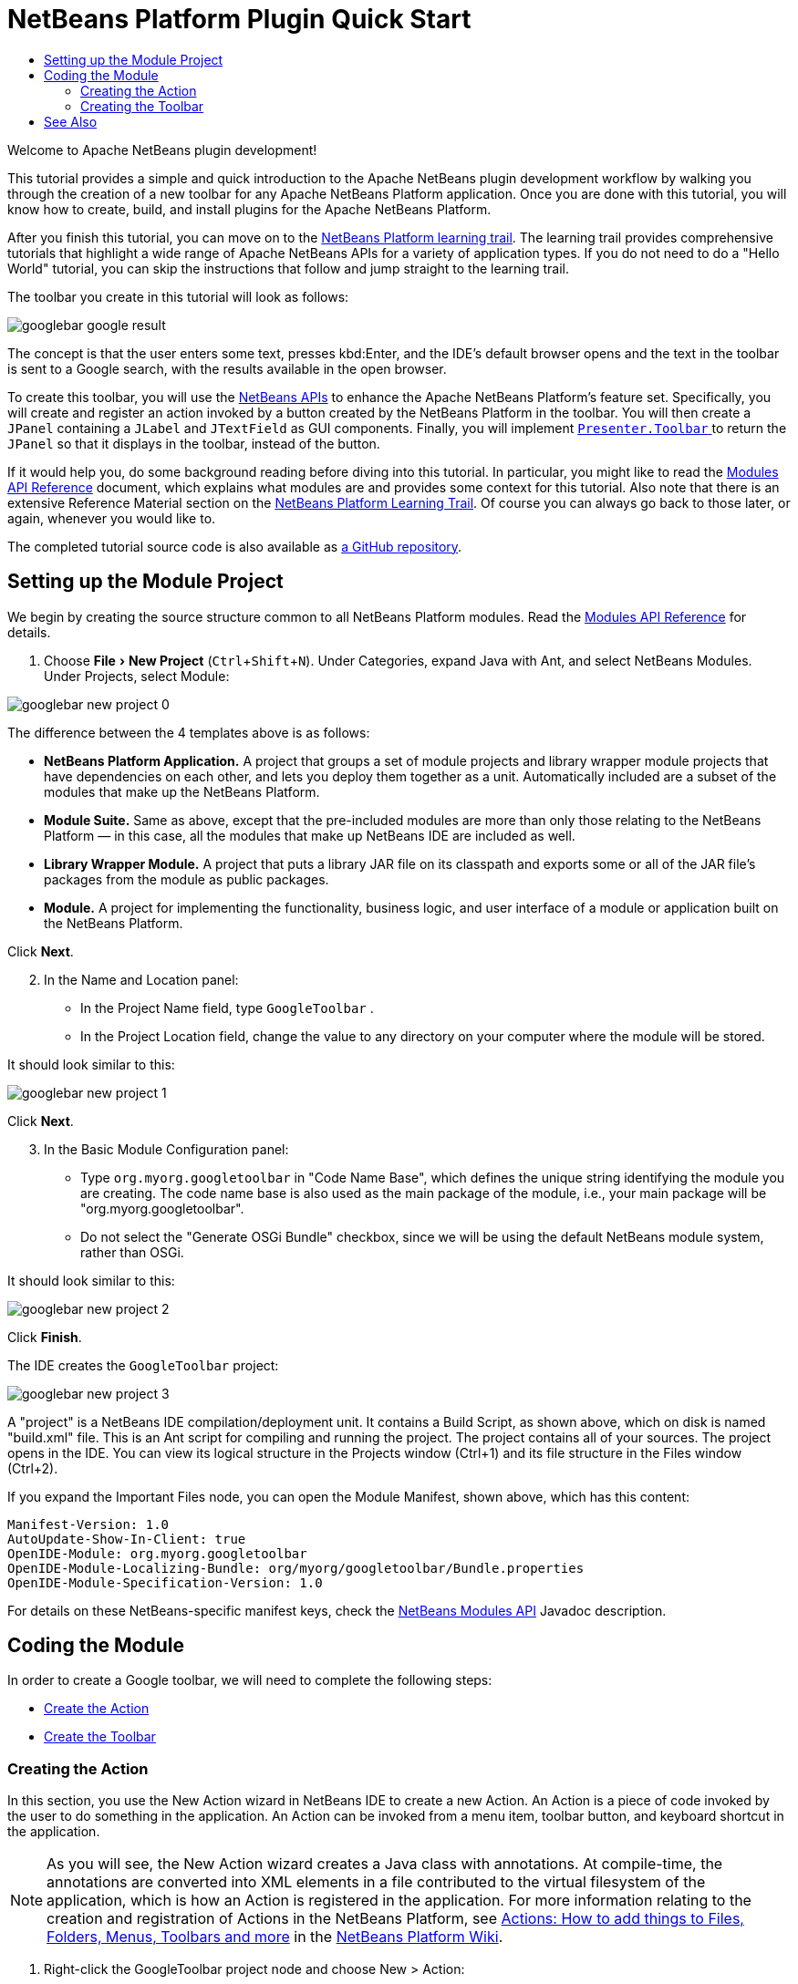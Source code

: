 // 
//     Licensed to the Apache Software Foundation (ASF) under one
//     or more contributor license agreements.  See the NOTICE file
//     distributed with this work for additional information
//     regarding copyright ownership.  The ASF licenses this file
//     to you under the Apache License, Version 2.0 (the
//     "License"); you may not use this file except in compliance
//     with the License.  You may obtain a copy of the License at
// 
//       http://www.apache.org/licenses/LICENSE-2.0
// 
//     Unless required by applicable law or agreed to in writing,
//     software distributed under the License is distributed on an
//     "AS IS" BASIS, WITHOUT WARRANTIES OR CONDITIONS OF ANY
//     KIND, either express or implied.  See the License for the
//     specific language governing permissions and limitations
//     under the License.
//

= NetBeans Platform Plugin Quick Start
:page-layout: platform_tutorial
:jbake-tags: tutorials 
:jbake-status: published
:page-syntax: true
:source-highlighter: pygments
:toc: left
:toc-title:
:icons: font
:experimental:
:description: Apache NetBeans Platform Plugin Quick Start
:page-reviewed: 2020-12-01
:keywords: Apache NetBeans Platform, Platform Tutorials, NetBeans Platform Plugin Quick Start

ifdef::env-github[]
:imagesdir: ../../images
endif::[]

Welcome to Apache NetBeans plugin development!

This tutorial provides a simple and quick introduction to the Apache NetBeans plugin development workflow by walking you through the creation of a new toolbar for any Apache NetBeans Platform application. Once you are done with this tutorial, you will know how to create, build, and install plugins for the Apache NetBeans Platform.

After you finish this tutorial, you can move on to the  xref:kb/docs/platform.adoc[NetBeans Platform learning trail]. The learning trail provides comprehensive tutorials that highlight a wide range of Apache NetBeans APIs for a variety of application types. If you do not need to do a "Hello World" tutorial, you can skip the instructions that follow and jump straight to the learning trail.

The toolbar you create in this tutorial will look as follows:

image::tutorials/googlebar_google-result.png[]

The concept is that the user enters some text, presses kbd:Enter, and the IDE's default browser opens and the text in the toolbar is sent to a Google search, with the results available in the open browser.

To create this toolbar, you will use the  link:https://bits.netbeans.org/dev/javadoc/[NetBeans APIs] to enhance the Apache NetBeans Platform's feature set. Specifically, you will create and register an action invoked by a button created by the NetBeans Platform in the toolbar. You will then create a  ``JPanel``  containing a  ``JLabel``  and  ``JTextField``  as GUI components. Finally, you will implement  link:https://bits.netbeans.org/dev/javadoc/org-openide-util/org/openide/util/actions/Presenter.Toolbar.html[ ``Presenter.Toolbar`` ] to return the  ``JPanel``  so that it displays in the toolbar, instead of the button.

If it would help you, do some background reading before diving into this tutorial. In particular, you might like to read the  link:https://bits.netbeans.org/dev/javadoc/org-openide-modules/org/openide/modules/doc-files/api.html[Modules API Reference] document, which explains what modules are and provides some context for this tutorial. Also note that there is an extensive Reference Material section on the  xref:kb/docs/platform.adoc[NetBeans Platform Learning Trail]. Of course you can always go back to those later, or again, whenever you would like to.

The completed tutorial source code is also available as link:https://github.com/bradh/GoogleBar[a GitHub repository].

== Setting up the Module Project

We begin by creating the source structure common to all NetBeans Platform modules. Read the  link:https://bits.netbeans.org/dev/javadoc/org-openide-modules/org/openide/modules/doc-files/api.html[Modules API Reference] for details.


[start=1]
1. Choose menu:File[New Project] (kbd:[Ctrl+Shift+N]). Under Categories, expand Java with Ant, and select NetBeans Modules. Under Projects, select Module: 

image::tutorials/googlebar_new-project-0.png[]

The difference between the 4 templates above is as follows:

* *NetBeans Platform Application.* A project that groups a set of module projects and library wrapper module projects that have dependencies on each other, and lets you deploy them together as a unit. Automatically included are a subset of the modules that make up the NetBeans Platform.
* *Module Suite.* Same as above, except that the pre-included modules are more than only those relating to the NetBeans Platform — in this case, all the modules that make up NetBeans IDE are included as well.
* *Library Wrapper Module.* A project that puts a library JAR file on its classpath and exports some or all of the JAR file's packages from the module as public packages.
* *Module.* A project for implementing the functionality, business logic, and user interface of a module or application built on the NetBeans Platform.

Click btn:[Next].

[start=2]
1. In the Name and Location panel:
* In the Project Name field, type  ``GoogleToolbar`` .
* In the Project Location field, change the value to any directory on your computer where the module will be stored.

It should look similar to this:

image::tutorials/googlebar_new-project-1.png[] 

Click btn:[Next].

[start=3]
1. In the Basic Module Configuration panel:
* Type  ``org.myorg.googletoolbar``  in "Code Name Base", which defines the unique string identifying the module you are creating. The code name base is also used as the main package of the module, i.e., your main package will be "org.myorg.googletoolbar".
* Do not select the "Generate OSGi Bundle" checkbox, since we will be using the default NetBeans module system, rather than OSGi.

It should look similar to this:

image::tutorials/googlebar_new-project-2.png[]

Click btn:[Finish].

The IDE creates the  ``GoogleToolbar``  project: 


image::tutorials/googlebar_new-project-3.png[]

A "project" is a NetBeans IDE compilation/deployment unit. It contains a Build Script, as shown above, which on disk is named "build.xml" file. This is an Ant script for compiling and running the project. The project contains all of your sources. The project opens in the IDE. You can view its logical structure in the Projects window (Ctrl+1) and its file structure in the Files window (Ctrl+2).

If you expand the Important Files node, you can open the Module Manifest, shown above, which has this content:


[source,java]
----
Manifest-Version: 1.0
AutoUpdate-Show-In-Client: true
OpenIDE-Module: org.myorg.googletoolbar
OpenIDE-Module-Localizing-Bundle: org/myorg/googletoolbar/Bundle.properties
OpenIDE-Module-Specification-Version: 1.0
----

For details on these NetBeans-specific manifest keys, check the  link:https://bits.netbeans.org/dev/javadoc/org-openide-modules/org/openide/modules/doc-files/api.html[NetBeans Modules API] Javadoc description.



== Coding the Module

In order to create a Google toolbar, we will need to complete the following steps:

* <<creating-action,Create the Action>>
* <<creating-panel,Create the Toolbar>>


=== Creating the Action

In this section, you use the New Action wizard in NetBeans IDE to create a new Action. An Action is a piece of code invoked by the user to do something in the application. An Action can be invoked from a menu item, toolbar button, and keyboard shortcut in the application.

NOTE:  As you will see, the New Action wizard creates a Java class with annotations. At compile-time, the annotations are converted into XML elements in a file contributed to the virtual filesystem of the application, which is how an Action is registered in the application. For more information relating to the creation and registration of Actions in the NetBeans Platform, see  xref:wiki::wiki/index.adoc#_actions:_how_to_add_things_to_files.2c_folders.2c_menus.2c_toolbars_and_more[Actions: How to add things to Files, Folders, Menus, Toolbars and more] in the  xref:wiki::wiki/index.adoc[NetBeans Platform Wiki].


[start=1]
1. Right-click the GoogleToolbar project node and choose New > Action:

image::tutorials/googlebar_new-action-0.png[]

If Action is not displayed, access it by choosing Other, then in the New File wizard under Categories, select Module Development and then Action.

image::tutorials/googlebar_new-action-1.png[]

Click btn:[Next].

[start=2]
1. In the Action Type panel: 
* Keep the default setting, which will let the Action be unconditionally enabled, as shown below.

image::tutorials/googlebar_new-action-2.png[]

Click btn:[Next].

[start=3]
1. In the GUI Registration panel: 
* Select File from the Category drop-down list. The Category drop-down list controls where an action is shown in the Keyboard Shortcuts editor in the IDE.
* Deselect Global Menu Item because we will not need a menu item.
* Select Global Toolbar Button. In the Toolbar drop-down list, select File, then in the Position drop-down list, select the toolbar button's position within the toolbar as "Save All - HERE" as shown below.

image::tutorials/googlebar_new-action-3.png[]

Click btn:[Next].

[start=4]
1. 
In the Name, Icon, and Location panel: 

* In the Class Name field, type  ``GoogleActionListener`` 
* In the Display Name field, type  ``Google`` 
* In the Icon field, browse to an icon that has a dimension of 16x16 pixels. 

If needed, here are two icons you can use:

* 16x16: 

image::tutorials/googlebar_google.png[]

* 24x24: 

image::tutorials/googlebar_google24.png[]

However, note that by the end of this tutorial you will not use the icon at all once you have created the toolbar. Instead, you will display the JPanel that you create in the next section.

The Name, Icon, and Location panel of the New Action wizard should now look like this:

image::tutorials/googlebar_new-action-4.png[]

[start=5]
1. Click btn:[Finish]. The module source structure is now as follows: 

image::tutorials/googlebar_new-action-5.png[]

Additional dependencies have been included in the Libraries section, and additional sources have been added.

``GoogleActionListener.java`` , which you should see in the Projects window, has this content:


[source,java]
----
package org.myorg.googletoolbar;

import java.awt.event.ActionEvent;
import java.awt.event.ActionListener;
import org.openide.awt.ActionID;
import org.openide.awt.ActionReference;
import org.openide.awt.ActionRegistration;
import org.openide.util.NbBundle.Messages;

@ActionID(
        category = "File",
        id = "org.myorg.googletoolbar.GoogleActionListener"
)
@ActionRegistration(
        iconBase = "org/myorg/googletoolbar/google.png",
        displayName = "#CTL_GoogleActionListener"
)
@ActionReference(path = "Toolbars/File", position = 500)
@Messages("CTL_GoogleActionListener=Google")
public final class GoogleActionListener implements ActionListener {

    @Override
    public void actionPerformed(ActionEvent e) {
        // TODO implement action body
    }
}
----

NOTE:  When you build the module, which is done automatically in the next step when you run the module, the class annotations that you see above will be converted to XML tags in a file that will be contributed to the virtual filesystem of the application. The XML file will be named "generated-layer.xml" and will be found in the "build\classes\META-INF" folder of your module, which you can see if the Files window (Ctrl-2) is open in the IDE. This file is created at compile-time and contains XML entries generated from the NetBeans annotations that you have defined in your Java classes. Together with the "layer.xml" file that your module can optionally provide, the "generated-layer.xml" file defines the contributions that the module makes to the virtual filesystem. Read about the virtual filesystem  xref:wiki:netbeansdevelopperfaq:DevFaqSystemFilesystem.adoc[here], in the  xref:wiki::wiki/index.adoc[NetBeans Platform Wiki]. Also see  xref:front::blogs/geertjan/messages.adoc[this article] for more information on the @Messages annotation.


[start=6]
1. In the Projects window, right-click the  ``GoogleToolbar``  project node and choose Run. The module is built and installed in a new instance of the IDE (which is currently set to be the target platform). By default, the default target platform is the version of the IDE you are currently working in. The target platform opens so that you can try out the new module. You should be able to see your button and click it: 

image::tutorials/googlebar_result-1.png[]

Close the target platform instance:

image::tutorials/googlebar_result-2.png[]

=== Creating the Toolbar

In this section, we will create a  ``JPanel``  that will replace the  ``JButton``  that the Action wizard created in the previous section.


[start=1]
1. Right-click the project node and choose New > Other.

image::tutorials/googlebar_new-toolbar-0.png[]

Under Categories, select Swing GUI Forms. Under File Types, select JPanel Form: 

image::tutorials/googlebar_new-toolbar-1.png[]

Click btn:[Next].

[start=2]
1. In the Name and Location panel, type  ``GooglePanel``  as the Class Name and select the package from the drop-down list: 

image::tutorials/googlebar_new-toolbar-2.png[]

Click btn:[Finish].  

``GooglePanel.java``  is added to the package and is opened in the Design view in the Source Editor.


[start=3]
1. Place the cursor at the bottom right-hand corner of the JPanel, then select the JPanel and drag the cursor to resize it, so that its width and length resemble that of a toolbar, as shown below: 

image::tutorials/googlebar_new-toolbar-3.png[]

[start=4]
1. Drag a  Label (``JLabel``) item and a Text Field (``JTextField``)  item from the Palette (Ctrl+Shift+8) directly into the  ``JPanel`` , then resize the  ``JPanel``  and the other two items so that they fit snugly together. Finally, press F2 on the  ``JLabel``  and change its text to  ``Google:`` , then delete the default text in the  ``JTextField`` . 

If you click F2 over the  ``JLabel``  and the  ``JTextField`` , their display text will become editable. You can also do this using the properties dialog.

Your  ``JPanel``  should now resemble the image shown below: 

image::tutorials/googlebar_new-toolbar-4.png[]

You can set other UI properties as required.

[start=5]
1. Double-click on the JTextField (or right-click on it and choose Events > Action > actionPerformed). This generates a  ``jTextField1ActionPerformed()``  method in the  ``GooglePanel.java``  source code, which displays in the Source Editor. Fill out the  ``jTextField1ActionPerformed``  method as follows (inserted text shown in *bold*):

[source,java]
----
private void jTextField1ActionPerformed(java.awt.event.ActionEvent evt) {                                            
    try {
        String searchText = URLEncoder.encode(jTextField1.getText(), "UTF-8");
        URLDisplayer.getDefault().showURL(new URL("https://www.google.com/search?q=" + searchText));
    } catch (UnsupportedEncodingException | MalformedURLException eee) {
        //nothing much to do
    }
}
----

If you need to, right-click in the Source Editor and choose Format (Alt+Shift+F).


[start=6]
1. Right-click in the Source Editor and choose Fix Imports (Ctrl+Shift+I). The Fix All Imports dialog displays, listing suggested paths for unrecognized classes: 

image::tutorials/googlebar_new-toolbar-5.png[]

Click btn:[OK].

The IDE creates the following import statements at the top of the class:

[source,java]
----
import java.io.UnsupportedEncodingException;
import java.net.MalformedURLException;
import java.net.URL;
import java.net.URLEncoder;
import org.openide.awt.HtmlBrowser.URLDisplayer;
----

Also notice that all errors disappear from the Source Editor.

[start=7]
1. 
Because the  ``JPanel``  you have created is the component that will be rendered in the toolbar, you need to implement  `` link:https://bits.netbeans.org/dev/javadoc/org-openide-util-ui/org/openide/util/actions/Presenter.Toolbar.html[Presenter.Toolbar]``  in the  ``ActionListener``  you created earlier, in order to display the  ``JPanel``  in the toolbar.

Change the signature of Open  ``GoogleActionListener.java`` . so that  `` link:https://bits.netbeans.org/dev/javadoc/org-openide-util-ui/org/openide/util/actions/Presenter.Toolbar.html[Presenter.Toolbar]``  is implemented. When using  ``Presenter.Toolbar`` , you need to extend  ``AbstractAction`` , instead of implementing  ``ActionListener`` . Also, you can delete the "iconBase" attribute (as well as the icons from the source tree) because you no longer need an icon in this scenario.

The result of these changes is as follows:


[source,java]
----
package org.myorg.googletoolbar;

import java.awt.Component;
import java.awt.event.ActionEvent;
import javax.swing.AbstractAction;
import org.openide.awt.ActionID;
import org.openide.awt.ActionReference;
import org.openide.awt.ActionRegistration;
import org.openide.util.NbBundle.Messages;
import org.openide.util.actions.Presenter;

@ActionID(
        category = "File",
        id = "org.myorg.googletoolbar.GoogleActionListener"
)
@ActionRegistration(
        lazy = false,
        displayName = "NOT-USED"
)
@ActionReference(path = "Toolbars/File", position = 500)
@Messages("CTL_GoogleActionListener=Google")
public final class GoogleActionListener extends AbstractAction implements Presenter.Toolbar {

    @Override
    public void actionPerformed(ActionEvent e) {
        // delegated to toolbar
    }

    @Override
    public Component getToolbarPresenter() {
        return new GooglePanel();
    }
}
----

``Presenter.Toolbar`` is provided in the Utilities library, which we need to add.

[start=8]
1. Click near to the relevant `import` statement, and select Search Module Dependency for org.openide.util.actions.Presenter:

image::tutorials/googlebar_new-toolbar-6.png[]

The matching dependency is shown:

image::tutorials/googlebar_new-toolbar-7.png[]

Click menu:[OK] to add the library module, which appears in the Project view.

[start=8]
1. Run the module again. This time, instead of a  ``JButton`` , you should see your  ``JPanel`` . Type a search string in the text field: 


image::tutorials/googlebar_result-3.png[]

Press Enter. The IDE's default browser starts up, if you have set one in the Options window. The Google URL and your search string are sent to the browser and a search is performed. When the search results are returned, you can view them in the browser.

In this section, you have created a  ``JPanel``  that displays a  ``JTextField``  and a  ``JLabel`` . You have presented it in the NetBeans toolbar, thanks to the  ``Presenter.Toolbar``  class. When the user presses Enter in the  ``JTextField`` , its content is sent to a Google search. The HTML browser opens and you see the result of the Google search. The  ``ActionListener``  is used to integrate the  ``JPanel``  within the application's toolbar, as registered via the annotations in the  ``ActionListener`` . 

xref:front::community/mailing-lists.adoc[ Send Us Your Feedback]



== See Also

This concludes the NetBeans Plugin Quick Start. This document has described how to create a plugin that adds a Google Search toolbar to the IDE. For more information about creating and developing plugins, see the following resources:

*  xref:kb/docs/platform.adoc[NetBeans Platform Learning Trail]
*  link:https://bits.netbeans.org/dev/javadoc/[NetBeans API Javadoc]
* NetBeans API classes used in this tutorial:
*  `` link:https://bits.netbeans.org/dev/javadoc/org-openide-awt/org/openide/awt/HtmlBrowser.URLDisplayer.html[HtmlBrowser.URLDisplayer]`` 
*  `` link:https://bits.netbeans.org/dev/javadoc/org-openide-util/org/openide/util/actions/Presenter.Toolbar.html[Presenter.Toolbar]`` 
